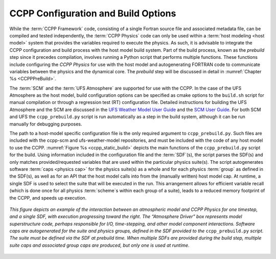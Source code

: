 .. _ConfigBuildOptions:
  
*****************************************
CCPP Configuration and Build Options
*****************************************
While the :term:`CCPP Framework` code, consisting of a single Fortran source file and associated metadata file, can be compiled and tested independently, the :term:`CCPP Physics` code can only be used within a :term:`host modeling <host model>` system that provides the variables required to execute the physics. As such, it is advisable to integrate the CCPP configuration and build process with the host model build system. Part of the build process, known as the *prebuild* step since it precedes compilation, involves running a Python script that performs multiple functions. These functions include configuring the *CCPP Physics* for use with the host model and autogenerating FORTRAN code to communicate variables between the physics and the dynamical core. The *prebuild* step will be discussed in detail in :numref:`Chapter %s <CCPPPreBuild>`.

The :term:`SCM` and the :term:`UFS Atmosphere` are supported for use with the CCPP. In the case of the UFS Atmosphere as the host model, build configuration options can be specified as cmake options to the ``build.sh`` script for manual compilation or through a regression test (RT) configuration file. Detailed instructions for building the UFS Atmosphere and the SCM are discussed in the
`UFS Weather Model User Guide <https://ufs-weather-model.readthedocs.io/en/release-public-v3/BuildingAndRunning.html#building-the-weather-model>`_
and the `SCM User Guide <https://dtcenter.org/sites/default/files/paragraph/scm-ccpp-guide-v6-0-0.pdf>`_.
For both SCM and UFS the ``ccpp_prebuild.py`` script is run automatically as a step in the build system, 
although it can be run manually for debugging purposes.

The path to a host-model specific configuration file is the only required argument to ``ccpp_prebuild.py``. 
Such files are included with the ccpp-scm and ufs-weather-model repositories, and must be included with the code of
any host model to use the CCPP. :numref:`Figure %s <ccpp_static_build>` depicts the main functions of the
``ccpp_prebuild.py`` script for the build.  Using information included in the configuration file
and the :term:`SDF`\ (s), the script parses the SDF(s) and only matches provided/requested variables that are used
within the particular physics suite(s).  The script autogenerates software :term:`caps <physics cap>` for the physics suite(s) as a
whole and for each physics :term:`group` as defined in the SDF(s), as well as for an API that the host model calls into
from the (manually written) host model cap. At runtime, a single SDF is used to select the
suite that will be executed in the run. This arrangement allows for efficient variable recall (which
is done once for all physics :term:`scheme`\ s within each group of a suite), leads to a reduced memory footprint of the
CCPP, and speeds up execution.

.. _ccpp_static_build:

.. figure:: _static/ccpp_static_build.png
    :align: center
    :width: 800px
    :height: 400px

    *This figure depicts an example of the interaction between an atmospheric model and CCPP Physics for one timestep, and a single SDF, with execution progressing toward the right.  The “Atmosphere Driver” box represents model superstructure code, perhaps responsible for I/O, time-stepping, and other model component interactions.  Software caps are autogenerated for the suite and physics groups, defined in the SDF provided to the* ``ccpp_prebuild.py`` *script. The suite must be defined via the SDF at prebuild time. When multiple SDFs are provided during the build step, multiple suite caps and associated group caps are produced, but only one is used at runtime.*
